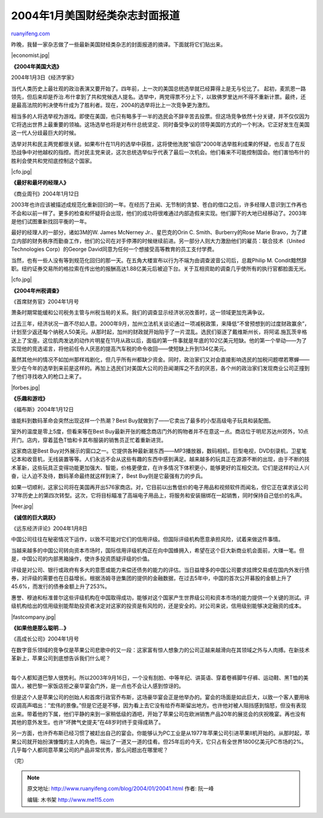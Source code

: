 .. _200401_20041:

2004年1月美国财经类杂志封面报道
==================================================

`ruanyifeng.com <http://www.ruanyifeng.com/blog/2004/01/20041.html>`__

昨晚，我替一家杂志做了一些最新美国财经类杂志的封面报道的摘译。下面就将它们贴出来。

|economist.jpg|

**《2004年美国大选》**

2004年1月3日《经济学家》

当代人类历史上最壮观的政治表演又要开始了。四年前，上一次的美国总统选举就已经算得上是无与伦比了。
起初，麦凯恩一路领先，但后来却是乔治.布什拿到了共和党候选人提名。选举中，两党得票不分上下，以致佛罗里达州不得不重新计票。最终，还是最高法院的判决使布什成为了胜利者。现在，2004的选举将比上一次竞争更为激烈。

相当多的人将选举视为游戏。即使在美国，也只有略多于一半的选民会不辞辛苦去投票。但这场竞争依然十分关键，并不仅仅因为它将选出世界上最重要的领袖。这场选举也将是对布什总统坚定、同时备受争议的领导美国的方式的一个判决。它正好发生在美国这一代人分歧最巨大的时候。

选举对共和民主两党都很关键。如果布什在11月的选举中获胜，这将使他洗脱”偷窃”2000年选举胜利成果的怀疑，也反击了在反恐战争中对他越权的指控。而对民主党来说，这次总统选举似乎代表了最后一次机会。他们看来不可能控制国会。他们害怕布什的胜利会使共和党彻底控制这个国家。

|cfo.jpg|

**《最好和最坏的经理人》**

《商业周刊》2004年1月12日

2003年也许应该被描述成规范化重新回归的一年。在经历了丑闻、无节制的贪婪、苍白的借口之后，许多经理人意识到工作再也不会和以前一样了。更多的检查和怀疑将会出现，他们的成功将很难通过内部造假来实现。他们脚下的大地已经移动了。2003年是他们试图重新找回平衡的一年。

最好的经理人的一部分，诸如3M的W. James McNerney Jr.、星巴克的Orin C.
Smith、Burberry的Rose Marie
Bravo，为了建立内部的财务秩序而勤奋工作，他们的公司在对手停滞的时候继续前进。另一部分人则大力激励他们的雇员：联合技术（United
Technologies Corp）的George
David同意为任何一个想接受高等教育的员工支付学费。

当然，也有一些人没有等到规范化回归的那一天。在五角大楼宣布以行为不端为由调查波音公司后，总裁Philip
M.
Condit黯然辞职。纽约证券交易所的格拉索在传出他的报酬高达1.88亿美元后被迫下台。关于互相资助的调查几乎使所有的执行官都脸面无光。

|cfo.jpg|

**《2004年州税调查》**

《首席财务官》2004年1月号

萧条时期常能缓和公司税务主管与州税当局的关系。我们的调查显示经济状况改善时，这一领域更加充满争议。

过去三年，经济状况一直不尽如人意。2000年9月，加州立法机关谈论通过一项减税政策，来降低”不曾预想到的过度财政赢余”，计划至少返还每个纳税人50美元。从那时起，加州的财政就开始陷于了一片混乱。选民们驱逐了戴维斯州长，将阿诺.施瓦茨辛格送上了宝座。这位肌肉发达的动作片明星在11月从政以后，面临的第一件事就是年底的102亿美元短缺。他的第一个举动——为了实现他的竞选诺言，将他前任令人厌恶的提高汽车税的命令收回——使短缺上升到134亿美元。

虽然其他州的情况不如加州那样戏剧化，但几乎所有州都缺少资金。同时，政治家们又对会直接影响选民的加税问题噤若寒蝉——至少在今年的选举到来前是这样的。再加上选民们对美国大公司的丑闻潮挥之不去的厌恶，各个州的政治家们发现商业公司正撞到了他们寻找收入的枪口上来了。

|forbes.jpg|

**《乐趣和游戏》**

《福布斯》2004年1月12日

谁能料到数码革命会突然出现这样一个热潮？Best
Buy就做到了——它卖出了最多的小型高级电子玩具和装配图。

室外的温度是零上5度，但看来等在Best
Buy最新开张的概念商店门外的购物者并不在意这一点。商店位于明尼苏达州郊外，10点开门。店内，穿着蓝色T恤和卡其布服装的销售员正忙着重新进货。

这家商店是Best
Buy对外展示的窗口之一。它提供各种最新潮东西——MP3播放器，数码相机，巨型电视，DVD刻录机，卫星笔记本和收音机，无线装置等等。人们永远不会从这些有趣的东西中感到满足。越来越多的玩具正在源源不断的出现，由于不断的技术革新，这些玩具正变得功能更加强大、智能，价格更便宜，在许多情况下体积更小，能够更好的互相交流。它们是这样的让人兴奋，让人迫不及待，数码革命最终就这样到来了，Best
Buy则是它最强有力的步兵。

如果一切顺利，这家公司将在美国再开出576家商店。对，它目前以出售低价的电子用品和视频软件而闻名，但它正在谋求该公司37年历史上的第四次转型。这次，它将目标瞄准了高端电子用品上，将服务和安装捆绑在一起销售，同时保持自己低价的名声。

|feer.jpg|

**《诚信的巨大跳跃》**

《远东经济评论》2004年1月8日

中国公司往往在秘密情况下运作，以致不可能对它们的信用评级。但国际评级机构愿意承担风险，试着来做这件事情。

当越来越多的中国公司转向资本市场时，国际信用评级机构正在向中国蜂拥入，希望在这个巨大新商业机会面前，大赚一笔。但是，中国公司的内部黑箱操作，使许多投资质疑评级的价值。

评级是对公司、银行或政府有多大的意愿或能力来偿还债务的能力的评估。当日益增多的中国公司要求挂牌交易或在国内外发行债券，对评级的需要也在日益增长。根据汤姆寻逊集团的提供的金融数据，在过去5年中，中国的首次公开募股的金额上升了45.6%，而发行的债券金额上升了253%。

惠誉、穆迪和标准普尔这些评级机构在中国取得成功，能够对这个国家产生世界级公司和资本市场的能力提供一个关键的测试。评级机构给出的信用级别能帮助投资者决定对这家的投资是有风险的，还是安全的。对公司来说，信用级别能够决定融资的成本。

|fastcompany.jpg|

**《如果他是那么聪明…》**

《高成长公司》2004年1月号

| 在数字音乐领域的竞争仅是苹果公司悲歌中的又一段：这家富有惊人想象力的公司正越来越滑向在其领域之外与人肉搏。在新技术革新上，苹果公司到底想告诉我们什么呢？
| 
每个人都知道巴黎人很势利。所以2003年9月16日，一个没有刮脸、中等年纪、讲英语、穿着卷裤脚牛仔裤、运动鞋、黑T恤的美国人，被巴黎一家饭店拒之豪华宴会门外，是一点也不会让人感到惊讶的。

但是这个人是苹果公司的创始人和首席行政官乔布斯，这场豪华宴会正是他举办的。宴会的场面是如此巨大，以致一个客人要用咏叹调高声唱出：”宏伟的景像。”但是它还是不够，因为看上去它没有给乔布斯留出地方。也许他对被人阻挡感到恼怒，但没有表现出来。带着他的下属，他们平静的来到一家稍低级的酒吧，开始了苹果公司在欧洲销售产品20年的展览会的庆祝晚宴。再也没有其他的意外发生。也许”坏脾气史提夫”在48岁时终于变得成熟了。

另一方面，也许乔布斯已经习惯了被赶出自己的宴会。你能够认为PC工业是从1977年苹果公司引进苹果II机开始的。从那时起，苹果公司就开始扮演慷慨的主人的角色，端出了一道又一道的佳肴。但25年后的今天，它只占有全世界1800亿美元PC市场的2%。几乎每个人都同意苹果公司的产品非常优秀，那么问题出在哪里呢？

（完）

.. note::
    原文地址: http://www.ruanyifeng.com/blog/2004/01/20041.html 
    作者: 阮一峰 

    编辑: 木书架 http://www.me115.com